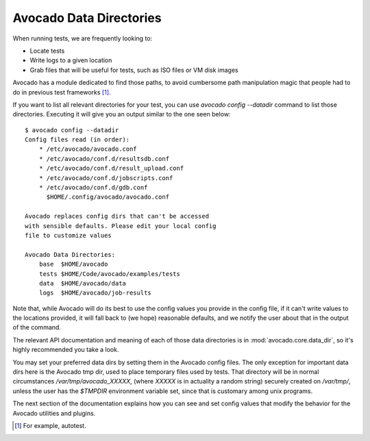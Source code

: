 Avocado Data Directories
========================

When running tests, we are frequently looking to:

* Locate tests
* Write logs to a given location
* Grab files that will be useful for tests, such as ISO files or VM disk
  images

Avocado has a module dedicated to find those paths, to avoid cumbersome
path manipulation magic that people had to do in previous test frameworks [#f1]_.

If you want to list all relevant directories for your test, you can use
`avocado config --datadir` command to list those directories. Executing
it will give you an output similar to the one seen below::

    $ avocado config --datadir
    Config files read (in order):
        * /etc/avocado/avocado.conf
        * /etc/avocado/conf.d/resultsdb.conf
        * /etc/avocado/conf.d/result_upload.conf
        * /etc/avocado/conf.d/jobscripts.conf
        * /etc/avocado/conf.d/gdb.conf
          $HOME/.config/avocado/avocado.conf

    Avocado replaces config dirs that can't be accessed
    with sensible defaults. Please edit your local config
    file to customize values

    Avocado Data Directories:
        base  $HOME/avocado
        tests $HOME/Code/avocado/examples/tests
        data  $HOME/avocado/data
        logs  $HOME/avocado/job-results

Note that, while Avocado will do its best to use the config values you
provide in the config file, if it can't write values to the locations
provided, it will fall back to (we hope) reasonable defaults, and we
notify the user about that in the output of the command.

The relevant API documentation and meaning of each of those data directories is
in :mod:`avocado.core.data_dir`, so it's highly recommended you take a look.

You may set your preferred data dirs by setting them in the Avocado config files.
The only exception for important data dirs here is the Avocado tmp dir, used to
place temporary files used by tests. That directory will be in normal circumstances
`/var/tmp/avocado_XXXXX`, (where `XXXXX` is in actuality a random string) securely
created on `/var/tmp/`, unless the user has the `$TMPDIR` environment variable set,
since that is customary among unix programs.

The next section of the documentation explains how you can see and set config
values that modify the behavior for the Avocado utilities and plugins.

.. [#f1] For example, autotest.
